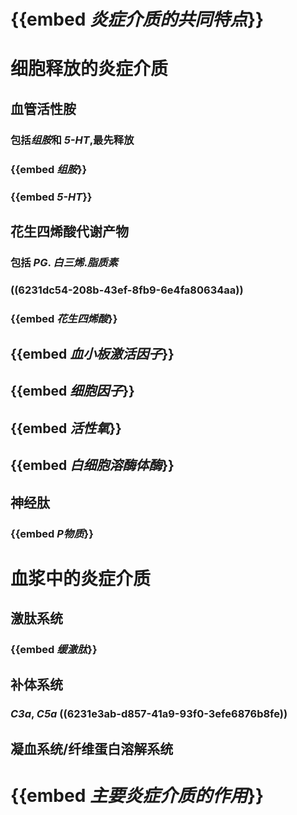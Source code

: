 * {{embed [[炎症介质的共同特点]]}}
* 细胞释放的炎症介质
:PROPERTIES:
:collapsed: true
:END:
** 血管活性胺
:PROPERTIES:
:collapsed: true
:END:
*** 包括[[组胺]]和 [[5-HT]],最先释放
*** {{embed [[组胺]]}}
*** {{embed [[5-HT]]}}
** 花生四烯酸代谢产物
:PROPERTIES:
:collapsed: true
:END:
*** 包括 [[PG]]. [[白三烯]].[[脂质素]]
*** ((6231dc54-208b-43ef-8fb9-6e4fa80634aa))
*** {{embed [[花生四烯酸]]}}
** {{embed [[血小板激活因子]]}}
** {{embed [[细胞因子]]}}
** {{embed [[活性氧]]}}
** {{embed [[白细胞溶酶体酶]]}}
** 神经肽
*** {{embed [[P物质]]}}
* 血浆中的炎症介质
** 激肽系统
*** {{embed [[缓激肽]]}}
** 补体系统
*** [[C3a]], [[C5a]] ((6231e3ab-d857-41a9-93f0-3efe6876b8fe))
** 凝血系统/纤维蛋白溶解系统
* {{embed [[主要炎症介质的作用]]}}